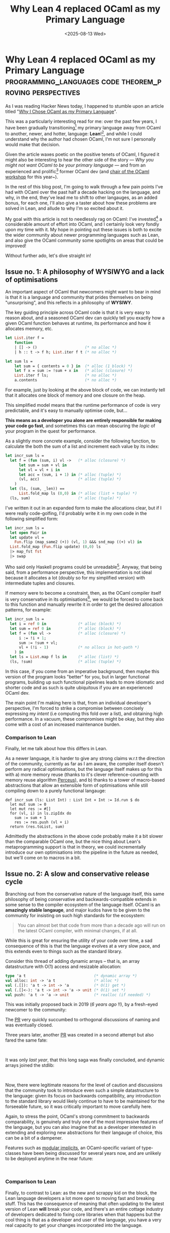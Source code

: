 #+TITLE: Why Lean 4 replaced OCaml as my Primary Language 
#+DATE: <2025-08-13 Wed>
* Why Lean 4 replaced OCaml as my Primary Language :programming_languages:code:theorem_proving:perspectives:
  :PROPERTIES:
  :EXPORT_DATE: <2025-08-13 Wed>
  :PUB_DATE: <2025-08-13 Wed>
  :END:

As I was reading Hacker News today, I happened to stumble upon an
article titled "[[https://xvw.lol/en/articles/why-ocaml.html][Why I Chose OCaml as my Primary Language]]".

This was a particularly interesting read for me: over the
past few years, I have been gradually transitioning[fn:1] my
primary language away from OCaml to another, newer, and
hotter, language: *Lean*![fn:3], and while I could understand
why the author had chosen OCaml, I'm not sure I personally
would make that decision.

Given the article waxes poetic on the positive tenets of
OCaml, I figured it might also be interesting to hear the
other side of the story --- /Why you might not want OCaml to
be your primary language/ --- and from an experienced and
prolific[fn:2] former OCaml dev (and [[https://conf.researchr.org/home/icfp-splash-2025/ocaml-2025][chair of the OCaml
workshop]] for this year~).

In the rest of this blog post, I'm going to walk through a
few pain points I've had with OCaml over the past half a
decade hacking on the language, and why, in the end, they've
lead me to shift to other langauges, as an added bonus, for
each one, I'll also give a taster about how these problems
are solved in Lean, and allude to why I'm so excited about
it.

My goal with this article is not to needlessly rag on OCaml:
I've invested[fn:2] a considerable amount of effort into
OCaml, and I certainly look very fondly upon my time with
it. My hope in pointing out these issues is both to excite
the wider community about newer programming languages such as
Lean, and also give the OCaml community some spotlights on
areas that could be improved!

Without further ado, let's dive straight in!

** Issue no. 1: A philosophy of WYSIWYG and a lack of optimisations
An important aspect of OCaml that newcomers might want to
bear in mind is that it is a language and community that
prides themselves on being "unsurprising", and this reflects
in a philosophy of *WYSIWY*.

The key guiding principle across OCaml code is that it is
very easy to reason about, and a seasoned OCaml dev can
quickly tell you exactly how a given OCaml function behaves
at runtime, its performance and how it allocates memory, etc.

#+begin_src ocaml
let List.iter f =
    function
    | [] -> ()                     (* no alloc *) 
    | h :: t -> f h; List.iter f t (* no alloc *)

let sum ls =
    let sum = { contents = 0 } in  (* alloc (1 block) *)
    let f x = sum := !sum + x in   (* alloc (closure) *) 
    List.iter f ls;                (* no alloc *)
    a.contents                     (* no alloc *)
#+end_src

For example, just by looking at the above block of code, we
can instantly tell that it allocates one block of memory and
one closure on the heap.

This simplified model means that the runtime performance of
code is very predictable, and it's easy to manually optimise
code, but...

*This means as a developer you alone are entirely responsible
for making your code go fast*, and sometimes this can mean
obscuring the /logic/ of your program in the quest for
performance.

As a slightly more concrete example, consider the following
function, to calculate the both the sum of a list and
increment each value by its index:
#+begin_src ocaml
let incr_sum ls =
  let f = (fun (sum, i) vl ->   (* alloc (closure) *)
      let sum = sum + vl in
      let vl = vl + i in
      let acc = (sum, i + 1) in (* alloc (tuple) *)
      (vl, acc)                 (* alloc (tuple) *)
    )
  let (ls, (sum, _len)) ==
      List.fold_map ls (0,0) in (* alloc (list + tuple) *)
  (ls, sum)                     (* alloc (tuple) *)
#+end_src
I've written it out in an expanded form to make the
allocations clear, but if I were really code-golfing, I'd
probably write it in my own code in the following simplified
form:
#+begin_src ocaml
let incr_sum ls =
  let open Pair in
  let update vl =
    Fun.flip (map_same2 (+)) (vl, 1) &&& snd_map ((+) vl) in
  List.fold_map (Fun.flip update) (0,0) ls
  |> map_fst fst
  |> swap
#+end_src

Who said only Haskell programs could be unreadable[fn:5]. Anyway,
that being said, from a performance perspective, this
implementation is not ideal because it allocates a lot
(doubly so for my simplified version) with intermediate
tuples and closures.

If memory were to become a constraint, then, as the OCaml
compiler itself is very conservative in its
optimisations[fn:4], we would be forced to come back to this
function and manually rewrite it in order to get the desired
allocation patterns, for example:

#+begin_src ocaml
let incr_sum ls =
  let i = ref 0 in              (* alloc (block) *)
  let sum = ref 0 in            (* alloc (block) *)
  let f = (fun vl ->            (* alloc (closure) *)
      i := !i + 1;
      sum := !sum + vl;
      vl + (!i - 1)             (* no allocs in hot-path *)
    ) in
  let ls = List.map f ls in     (* alloc (list) *)
  (ls, !sum)                    (* alloc (tuple) *)
#+end_src

In this case, if you come from an imperative background, then
maybe this version of the program looks "better" for you, but
in larger functional programs, building up such functional
pipelines leads to more idiomatic and shorter code and as
such is quite ubiquitous if you are an experienced OCaml dev.

The main point I'm making here is that, from an individual
developer's perspective, I'm forced to strike a compromise
between concisely expressing my /intent/ (i.e computing this
fold over a list), and obtaining high performance. In a
vacuum, these compromises might be okay, but they also come
with a cost of an increased maintenance burden.
*** Comparison to Lean
Finally, let me talk about how this differs in Lean.

As a newer language, it is harder to give any strong claims
w.r.t the direction of the community, currently as far as I
am aware, the compiler itself doesn't perform any radical
optimisations, but the language itself makes up for this with
a) more memory reuse (thanks to it's clever
reference-counting with memory reuse algorithm [[https://dl.acm.org/doi/10.1145/3453483.3454032][Perceus]]), and
b) thanks to a tower of macro-based abstractions that allow
an extensible form of optimisations while still compiling
down to a purely functional langauge:

#+begin_src lean4
def incr_sum (ls: List Int) : List Int × Int := Id.run $ do
  let mut sum := 0
  let mut res := #[]
  for (vl, i) in ls.zipIdx do
    sum := sum + 1
    res := res.push (vl + i)
  return (res.toList, sum)
#+end_src

Admittedly the abstractions in the above code probably make
it a bit slower than the comparable OCaml one, but the nice
thing about Lean's metaprogramming support is that in theory,
we could incrementally introduce our own optimisations into
the pipeline in the future as needed, but we'll come on to
macros in a bit.

** Issue no. 2: A slow and conservative release cycle
Branching out from the conservative nature of the language
itself, this same philosophy of being conservative and
backwards-compatible extends in some sense to the compiler
ecosystem of the language itself. OCaml is an *amazingly
stable langauge*, and major kudos have to be given to the
community for insisting on such high standards for the
ecosystem:

#+begin_quote
You can almost bet that code from more than a
decade ago will run on the latest OCaml compiler, with
minimal changes, if at all.
#+end_quote

While this is great for ensuring the utility of your code
over time, a sad consequence of this is that the language
evolves at a very slow pace, and this extends even to things
such as the standard library.

Consider this thread of adding dynamic arrays -- that is, an
array datastructure with O(1) access and resizable
allocation:

#+begin_src ocaml
type 'a t                              (* dynamic array *)
val alloc: int -> 'a t                 (* alloc *)
val (.[]): 'a t -> int -> 'a           (* O(1) get *)
val (.[]<-): 'a t -> int -> 'a -> unit (* O(1) set *)
val push: 'a t -> 'a -> unit           (* realloc (if needed) *)
#+end_src

This was initially proposed back in 2019 (/6 years ago/ !!), by a fresh-eyed
newcomer to the community:

[[file:../images/dyn-array-first.png]]

The [[https://github.com/ocaml/ocaml/pull/9122][PR]] very quickly succumbed to orthogonal discussions of
naming and was eventually closed.

[[file:../images/dyn-array-naieve.png]]

Three years later, another [[https://github.com/ocaml/ocaml/pull/11563][PR]] was created in a second attempt
but also fared the same fate:

@@html:<div class="medium-image">@@
[[file:../images/dyn-array-second.png]]
@@html:</div>@@

@@html:</br>@@

It was only /last year/, that this long saga was finally
concluded, and dynamic arrays joined the stdlib:

@@html:<div class="medium-image">@@
[[file:../images/dyn-array-final.png]]
@@html:</div>@@

@@html:</br>@@

Now, there were legitimate reasons for the level of caution
and discussions that the community took to introduce even
such a simple datastructure to the language: given its focus
on backwards compatibility, any introduction to the standard
library would likely continue to have to be maintained for
the forseeable future, so it was critically important to move
carefully here.

Again, to stress the point, OCaml's strong commitment to
backwards comparability, is genuinely and truly one of the
most impressive features of the language, but you can also
imagine that as a developer interested in extending and
exploring new abstractions for their langauge of choice, this
can be a bit of a dampener.

Features such as [[https://www.cl.cam.ac.uk/~jdy22/papers/modular-implicits.pdf][modular implicits]], an OCaml-specific variant
of type-classes have been being discussed for several years
now, and are unlikely to be deployed anytime in the near
future:

@@html:<div class="medium-image">@@
[[file:../images/modular-implicits.png]]
@@html:</div>@@

@@html:</br>@@

*** Comparison to Lean
Finally, to contrast to Lean: as the new and scrappy kid on
the block, the Lean language developers a lot more open to
moving fast and breaking stuff. This has the consequence of
meaning that often updating to the latest version of Lean
*will* break your code, and there's an entire cottage industry
of developers dedicated to fixing core libraries when that
happens but the cool thing is that as a developer and user of
the language, you have a very real capacity to get your
changes incorporated into the language.

@@html:<div class="medium-image">@@
[[file:../images/lean-mathlib.png]]
@@html:</div>@@

@@html:</br>@@

** Issue no. 3: Minimal and restricted metaprogramming capabilities
A language and its ecosystem being conservative is not
necessarily a problem in itself --- in the case of libraries,
developers can, and do, create custom replacements of the
stdlib that change at faster paces as they prefer. For the
case of language features however, a similar story is only
possible if the language has good support for metaprogramming
(think something like Lisp), and sadly, I can not say I am a
huge fan of OCaml's metaprogramming story.

#+begin_quote
*Macros in OCaml, in line with its broader philosophy, are
conservative and generally unexciting.*
#+end_quote

The general form of macros in OCaml occurs through a
mechanism known as =ppx= s, which are syntax-to-syntax level
transformations. Nodes in the AST can be annotated with a tag
src_ocaml[:exports code]{<node>%<tag_name>}, which can then
serve as triggers for compiler plugins to rewrite the source
tree:

#+begin_src ocaml
let%bind x = List.hd_opt ls in
...

(* expands to *)

Option.bind (List.hd_opt ls) @@ fun x ->
...
#+end_src

These macros are written as OCaml programs that are compiled
into dynamic libraries linked into the compiler as plugins
and run before the AST is processed further.

As an example, to implement an anaphoric lambda plugin
(src_ocaml[:exports code]{[%a it + 1]} transforms to
src_ocaml[:exports code]{fun it -> it + 1}), one might write:
#+begin_src ocaml
  open Ppxlib

  let name = "a"

  let expand ~loc ~path:_ expr =
    match expr with
    | expr ->
      [%expr fun it -> [%e expr]]

  let ext =
    Extension.declare name Extension.Context.expression
      Ast_pattern.(single_expr_payload __)
      expand

  let () =
    Driver.register_transformation name ~extensions:[ext]
#+end_src

The OCaml community has been doing some great work with
Ppxlib, the library for constructing these plugins, but even
with all the support it provides, constructing any
non-trivial syntax transformation often requires manually
wrestling with the compiler AST nodes and can quickly become
quite unmanageable:

@@html:<div class="medium-image">@@
[[file:../images/ppxlib-pains.png]]
@@html:</div>@@

@@html:</br>@@

Beyond just the ease and beauty of writing these plugins, the
eagle eyed reader may have noticed a more pressing problem
--- that is, there is no compiler support for syntax hygiene:
the syntax-to-syntax transformation runs before any further
processing of the AST, so the macro-author is entirely
responsible for making sure they don't end up screwing up the
names. This paired with the complexity of manipulating the
syntax tree means that it is /extremely/ difficult to make any
non-trivial macro extension to the language.

Another limitation of this macro format is that it is purely
syntax-to-syntax, and so it not possible to perform
type-based transformations. There have been some attempts at
type-aware metaprogramming, such as MetaOCaml, pioneered by
the venerable Oleg Kiselyov, but this is mostly staged
metaprogramming, lives in a isolated branch of the compiler,
and operates by constructing and writing program strings to a
temp directory, running the compiler on them and dynamically
linking them into the current executable --- i.e, no
solely-compile-time metaprogramming is supported.

*** Comparison to Lean

If I'm being honest, the metaprogramming story is really the
biggest reason that makes me super excited about Lean. It
genuinely feels like writing in the language of the future,
incorporating all the greatest hits from the last 50 years of
PL research into a well thought out story where /everything
just works/.

A full coverage of how awesome metaprogramming in Lean is
would really deserve its own blog post in itself, but I'll
try and cover some of the coolest aspects of it below.

The first component, is that Lean's core parser is itself
extensible, and the language provides a mechanism for
developers to introduce new syntax categories to the language
on a per-library basis:

#+begin_src lean4
-- declare a new syntax category
declare_syntax_cat lang
syntax ident : lang
syntax "λ" ident " . " lang : lang
syntax "(" lang ")" : lang
syntax lang withPosition(ppSpace lang) : lang

syntax "lambda! " lang : term

#check lambda! λ x . x
#+end_src

The way this fits into the wider ecosystem is similar to
state of the art PL languages such as [[https://2023.splashcon.org/details/splash-2023-oopsla/52/Rhombus-A-New-Spin-on-Macros-without-All-the-Parentheses][Rhombus]], where the
parser uses the user-provided declarations to provide
additional structure to the textual source code, constructing
a generic parse tree that the compiler then uses macros to
provide a semantics to.[fn:6]

Macros in Lean then operate over this generic parse tree and
transform it into terms in the language that the compiler can
understand:

#+begin_src lean4
partial def expandLambda : Lean.TSyntax `lang -> Lean.MacroM (Lean.TSyntax `term)
| `(lang| $i:ident) =>
  let str := Lean.Syntax.mkStrLit i.getId.toString
  `(term| Term.var $str)
...
#+end_src

A cool aspect of the way the Lean developers have designed
the libraries here is in exploiting the dependent-typed
features of the language to provide some static checks for
manipulating this tree -- for example src_lean[:exports
code]{Lean.TSyntax `lang} corresponds to a generic parse tree
that is constructed from a parser matching the =lang= syntax
category described above, and the anti-quotation and pattern
matching will use this information to statically check your patterns.

The macro I presented above operates at the syntax level (in
macro-expansion phase), and so it purely transforms syntax to
syntax without type information, but for more complicated
type-directed transformations, Lean also allows
/elaboration-phase/ macros, which operate as terms are being
type-checked, and thus allow access to type information.

#+begin_src lean4
-- from a Lean library for bindings to Godot
syntax (name := lean_godot_out) "@" "out" term : term

-- elaboration time macro => access to type information
@[term_elab lean_godot_out]
def elabLeanGodotOut : Term.TermElab := fun stx oty => match stx with
| `(term| @out $stx:term) => do
  -- elab a term to the compilers internal representation
  let expr ← Term.elabTerm stx oty
  -- add an annotation to the compiled information for this term
  return (addOutMetadata expr)
#+end_src


These facilities also build upon well established practices
and results from prior metaprogramming research, such as
Racket's syntax hygiene for enabling scalable and composable
macros. Metaprogramming in Lean genuinely feels even better
than doing so in Lisp. In fact, the fact that Lean is a pure
functional langauge actually allows for features that are not
possible in Lisp -- for example, Racket developers generally
recommend not recursively calling the macro-expander within a
user macro, as this may cause side-effects to be run multiple
times; as Lean is pure, users are free to run all the
facilities of the Lean as many times as they need
recursively, which allows you to do this such as, for
example, /attempting/ to type-check a term with a specific
type, and performing different macro-transformations based on
whether that succeeds or not.

If you are a Lisper, please, if nothing else, I urge you to
check out Lean --- after several decades, PL research has
finally progressed to the point that we have a language that
can fulfil the promises that Lisp envisioned.

** Issue no. 4: An opinionated build system
This is a relatively minor point, but it's caused me some pain
in the past, so I figured it's worth mentioning.

OCaml's build systems have evolved a lot over the years, and
it has taken some time to converge upon a robust and
efficient solution that works for most people. Thanks to the
folks at Jane Street, who developed the Dune build system,
OCaml now has a really nice and consistent story w.r.t
building.

Simply write a dune file, which uses a pretty uncontroversial
and simple s-expression-based syntax to describe your project
and its dependencies, and voila, your project can be built
with minimal fuss~
#+begin_src dune
(library
   (name lib)
   (deps ...))
#+end_src

...that is assuming you're not straying too far from the "happy path".

That is, dune works well for most OCaml projects, but, as a
self-titled "opinionated build manager", deliberately
provides a restricted set of possible build actions --- if
you want to do things like generating text as part of your
build and so on and so forth, you'll very quickly find
yourself running into walls.

Dune supports a number of extensions beyond pure OCaml, such
as supporting Ctype-based projects with FFI, and C builds,
and even some Rocq build support, but these extensions are
all driven mostly by what Jane Street wants or uses, and
straying too far from the beaten path will lead to pain.

*** Comparison to Lean

A comparison to Lean isn't entirely fair here, as Lean, given
its age is still figuring out the exact build process it
wants to use, and not to mention, it doesn't quite have as
robust a story for package management as OCaml does (I run
into a lot of problems where using wrong versions can cause
unrelated packages to fail to build).

That being said, I still wanted to take a second to point out
a little thing that I thought was really cool:

#+begin_quote
*Lean's Lake build files are written in Lean itself!*
#+end_quote

So, this might not be the case forever, it seems like there's
a push to move towards TOML files (at least from reading the
documentation recently), but at the time of writing, one
format for the build description of Lean projects is simply
as a Lean file that imports a build DSL:
#+begin_src lean4
import Lake

open Lean Lake DSL

require mathlib from git
  "https://github.com/leanprover-community/mathlib4.git"

require betterfind from "./BetterFind"

package probability where

lean_lib BallsInBins where
#+end_src

Naturally, because Lakefiles are simply Lean code itself, and
thanks to the extensibility of the metaprogramming facilities
in Lean, this offers an amazing deal of flexibility in
constructing your own extensions to the build process, and
I've even managed to single-handedly over a weekend recreate
several features I've needed from Dune such as a restricted
equivalent of OCaml's ctypes and ctypes-build support, or
even use it to [[https://github.com/kiranandcode/LeanTeX][generate LaTeX pdfs]]. 

** Conclusion
With that I've reached the end of the biggest pain-points
I've had with OCaml over my time with it. Hopefully, it's
given you an alternative perspective on the language and some
of its features that you might not like.

I think an arguable caveat to all of these criticisms is that
in some sense, they're only a problem if you're a
solo-developer --- the WYSIWY nature of the language, the
restrictive metaprogramming support, the constrained build
system and runtime representations are all features that, if
you're a company looking for stable and consistent code, are
arguably positives.  This would certainly explain the
popularity of OCaml in companies like Jane Street and Ahrefs,
where unexciting and boring code is a distinct positive
(no-one wants to be the one to explain why you just lost a
bajillion dollars because your macro had a typo).

That being said, if you're a developer who wants to exploit
the multiplicative factor of a truly flexible and extensible
programming language with state of the art features from the
cutting-edge of PL research, then maybe give Lean a whirl!

Plus, as an extra benefit, you might even end up contributing
to state of the art mathematics research~

* Footnotes

[fn:6] The parser is so easy to extend that I have some
projects where I've literally embedded the grammar of another
language into Lean itself, such as with my [[https://github.com/kiranandcode/cleango/blob/main/Clingo/Lang.lean][Lean bindings to
the Clingo answer set programming language]].

#+begin_src lean4
declare_syntax_cat clingo_symbol

syntax "#inf" : clingo_symbol
syntax "#sup" : clingo_symbol
syntax num : clingo_symbol
syntax str : clingo_symbol
syntax ident : clingo_symbol

declare_syntax_cat clingo_term
-- symbol
syntax (name := clingo_term_symbolic) clingo_symbol : clingo_term
-- unary operators
syntax "-" clingo_term : clingo_term
syntax "~" clingo_term : clingo_term
syntax "|" clingo_term "|" : clingo_term
-- binary operators
syntax:10 clingo_term:10 " ^ " clingo_term:11 : clingo_term
syntax:20 clingo_term:20 " ? " clingo_term:21 : clingo_term
syntax:30 clingo_term:30 " & " clingo_term:31 : clingo_term
syntax:40 clingo_term:40 " + " clingo_term:41 : clingo_term
syntax:50 clingo_term:50 " - " clingo_term:51 : clingo_term
syntax:60 clingo_term:60 " * " clingo_term:61 : clingo_term
syntax:70 clingo_term:70 " / " clingo_term:71 : clingo_term
syntax:80 clingo_term:80 " \\\\ " clingo_term:81 : clingo_term
syntax:90 clingo_term:90 " ** " clingo_term:91 : clingo_term
#+end_src

[fn:5] Believe it or not, this was me being a bit
restrained. If we were /really/ code-golfing, I might have gone with:

#+begin_src ocaml
let incr_sum ls =
  let open Fun in
  let update =
    curry
      Pair.((fold (flip (map_same2 (+)) % (flip make 1))
        &&& fold (snd_map % (+))) % swap) in
  List.fold_map update (0,0) ls
  |> Pair.swap % Pair.map_fst fst
#+end_src
Beautiful.

[fn:4] The Flambda mode improves things a bit, but still is
extremely conservative in what gets optimised.

[fn:3] It's an especially interesting language because it's
both a dependently typed theorem prover /and/ a practical and
usable functional language, more than capable of rivaling
OCaml in day to day use.

[fn:1] It happened to coincide with /physically/ transitioning my sex
too haha~

[fn:2] It's not critical to the main points in this article, but if
you're interested, my credentials to the OCaml community include:

- Author of the [[file:log-ways-of-sql-in-ocaml.org][first type-safe embedded SQL]] library for OCaml,
  [[https://github.com/kiranandcode/petrol][Petrol]]

- Developing the first [[file:log-writing-activitypub.org][federating Activitypub server]] in OCaml, [[https://github.com/kiranandcode/ocamlot][OCamlot]]

- Building the first structural-editing plugin for OCaml,
  [[https://github.com/kiranandcode/gopcaml-mode][Gopcaml-mode]], years before tree-sitter was even conceived, with
  several features that still surpass the state of the art in other
  comparable tools.

- Authoring state-of-the-art [[https://www.comp.nus.edu.sg/news/2023-acm-sigplan-isergey/][award winning]] research prototypes with
  40,000 LOCs mostly myself in OCaml, [[https://github.com/verse-lab/sisyphus][Sisysphus]].

- Minor brag, [[https://discuss.ocaml.org/t/writing-type-inference-algorithms-in-ocaml/8191/17?u=gopiandcode][correcting a mistake]] in one of the most widely
  referenced texts on [[https://okmij.org/ftp/ML/generalization.html][OCaml's type-checker]].

- I'm also a trans-girl in CS, so you can somewhat assume I'm
  pretty cracked.
